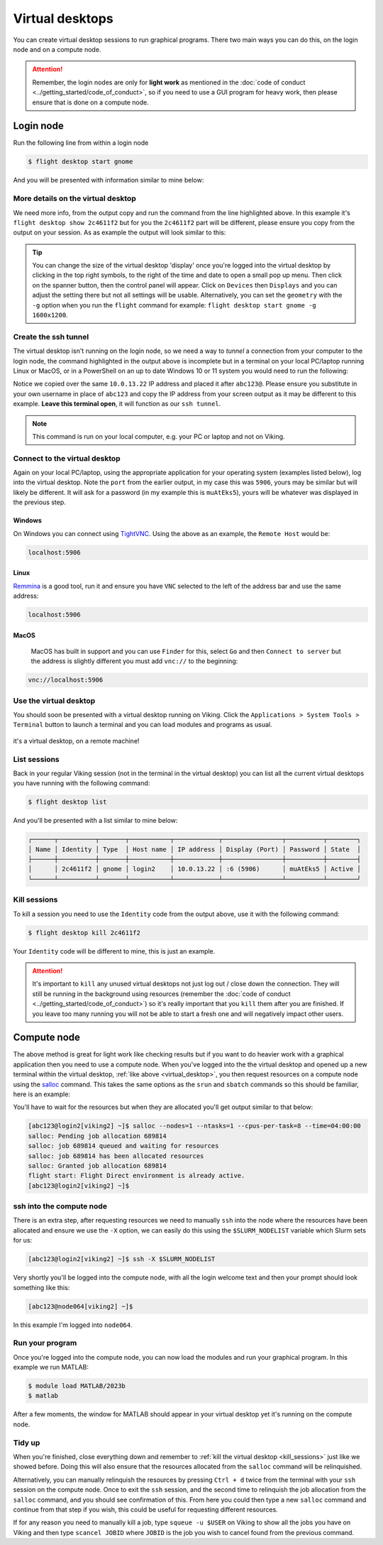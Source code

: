 Virtual desktops
================

You can create virtual desktop sessions to run graphical programs. There two main ways you can do this, on the login node and on a compute node.

.. attention::

    Remember, the login nodes are only for **light work** as mentioned in the :doc:`code of conduct <../getting_started/code_of_conduct>`, so if you need to use a GUI program for heavy work, then please ensure that is done on a compute node.


Login node
----------

Run the following line from within a login node

.. code-block:: console

    $ flight desktop start gnome

And you will be presented with information similar to mine below:

.. code-block:: console
    :emphasize-lines: 23

    Starting a 'gnome' desktop session:

    > ✅ Starting session

    A 'gnome' desktop session has been started.

    == Session details ==
          Name:
      Identity: 2c4611f2-bec8-4ae9-a997-185f306e96d8
          Type: gnome
       Host IP: 10.0.13.22
      Hostname: login2
          Port: 5906
       Display: :6
      Password: muAtEks5
      Geometry: 1024x768

    This desktop session is not directly accessible from outside of your
    cluster as it is running on a machine that only provides internal
    cluster access.  In order to access your desktop session you will need
    to perform port forwarding using 'ssh'.

    Refer to 'flight desktop show 2c4611f2' for more details.

    If prompted, you should supply the following password: muAtEks5


More details on the virtual desktop
^^^^^^^^^^^^^^^^^^^^^^^^^^^^^^^^^^^

We need more info, from the output copy and run the command from the line highlighted above. In this example it's  ``flight desktop show 2c4611f2`` but for you the ``2c4611f2`` part will be different, please ensure you copy from the output on your session. As as example the output will look similar to this:

.. code-block:: console
    :emphasize-lines: 7,9,17

    == Session details ==
          Name:
      Identity: 2c4611f2-bec8-4ae9-a997-185f306e96d8
          Type: gnome
       Host IP: 10.0.13.22
      Hostname: login2
          Port: 5906
       Display: :6
      Password: muAtEks5
      Geometry: 1024x768

    This desktop session is not directly accessible from outside of your
    cluster as it is running on a machine that only provides internal
    cluster access.  In order to access your desktop session you will need
    to perform port forwarding using 'ssh':

      ssh -L 5906:10.0.13.22:5906 abc123@

    Once the ssh connection has been established, depending on your
    client, you can connect to the session using one of:

      vnc://abc123:muAtEks5@localhost:5906
      localhost:5906
      localhost:6

    If, when connecting, you receive a warning as follows, try again with
    a different port number, e.g. 5907, 5908 etc.:

      channel_setup_fwd_listener_tcpip: cannot listen to port: 5906

    If prompted, you should supply the following password: muAtEks5



.. tip::

    You can change the size of the virtual desktop 'display' once you're logged into the virtual desktop by clicking in the top right symbols, to the right of the time and date to open a small pop up menu. Then click on the spanner button, then the control panel will appear. Click on ``Devices`` then ``Displays`` and you can adjust the setting there but not all settings will be usable. Alternatively, you can set the ``geometry`` with the ``-g`` option when you run the ``flight`` command for example: ``flight desktop start gnome -g 1600x1200``.


Create the ssh tunnel
^^^^^^^^^^^^^^^^^^^^^

The virtual desktop isn't running on the login node, so we need a way to *tunnel* a connection from your computer to the login node, the command highlighted in the output above is incomplete but in a terminal on your local PC/laptop running Linux or MacOS, or in a PowerShell on an up to date Windows 10 or 11 system you would need to run the following:

.. code-block:: console
    :caption: substitute ``abc123`` for your actual username

    ssh -L 5906:10.0.13.22:5906 abc123@10.0.13.22

Notice we copied over the same ``10.0.13.22`` IP address and placed it after ``abc123@``. Please ensure you substitute in your own username in place of ``abc123`` and copy the IP address from your screen output as it may be different to this example. **Leave this terminal open**, it will function as our ``ssh tunnel``.

.. note::

    This command is run on your local computer, e.g. your PC or laptop and not on Viking.


Connect to the virtual desktop
^^^^^^^^^^^^^^^^^^^^^^^^^^^^^^^

Again on your local PC/laptop, using the appropriate application for your operating system (examples listed below), log into the virtual desktop. Note the ``port`` from the earlier output, in my case this was ``5906``, yours may be similar but will likely be different. It will ask for a password (in my example this is ``muAtEks5``), yours will be whatever was displayed in the previous step.

Windows
"""""""

On Windows you can connect using `TightVNC <https://www.tightvnc.com/download.php>`_. Using the above as an example, the ``Remote Host`` would be:

.. code-block:: console

    localhost:5906

Linux
""""""

`Remmina <https://remmina.org/how-to-install-remmina/>`_ is a good tool, run it and ensure you have ``VNC`` selected to the left of the address bar and use the same address:

.. code-block:: console

     localhost:5906


MacOS
""""""

 MacOS has built in support and you can use ``Finder`` for this, select ``Go`` and then ``Connect to server`` but the address is slightly different you must add ``vnc://`` to the beginning:

.. code-block:: console

    vnc://localhost:5906


.. _virtual_desktop:

Use the virtual desktop
^^^^^^^^^^^^^^^^^^^^^^^

You should soon be presented with a virtual desktop running on Viking. Click the ``Applications > System Tools > Terminal`` button to launch a terminal and you can load modules and programs as usual.

.. figure:: ../assets/img/virtual_desktop1.png
    :align: center
    :alt: a virtual desktop on Viking with the application menu open

    it's a virtual desktop, on a remote machine!


List sessions
^^^^^^^^^^^^^

Back in your regular Viking session (not in the terminal in the virtual desktop) you can list all the current virtual desktops you have running with the following command:

.. code-block:: console

    $ flight desktop list

And you'll be presented with a list similar to mine below:

.. code-block:: console

    ┌──────┬──────────┬───────┬───────────┬────────────┬────────────────┬──────────┬────────┐
    │ Name │ Identity │ Type  │ Host name │ IP address │ Display (Port) │ Password │ State  │
    ├──────┼──────────┼───────┼───────────┼────────────┼────────────────┼──────────┼────────┤
    │      │ 2c4611f2 │ gnome │ login2    │ 10.0.13.22 │ :6 (5906)      │ muAtEks5 │ Active │
    └──────┴──────────┴───────┴───────────┴────────────┴────────────────┴──────────┴────────┘


.. _kill_sessions:

Kill sessions
^^^^^^^^^^^^^

To kill a session you need to use the ``Identity`` code from the output above, use it with the following command:

.. code-block:: console

    $ flight desktop kill 2c4611f2

Your ``Identity`` code will be different to mine, this is just an example.


.. attention::

    It's important to ``kill`` any unused virtual desktops not just log out / close down the connection. They will still be running in the background using resources (remember the :doc:`code of conduct <../getting_started/code_of_conduct>`) so it's really important that you ``kill`` them after you are finished. If you leave too many running you will not be able to start a fresh one and will negatively impact other users.

.. _virtual_session_compute_node:

Compute node
-------------

The above method is great for light work like checking results but if you want to do heavier work with a graphical application then you need to use a compute node. When you've logged into the the virtual desktop and opened up a new terminal within the virtual desktop, :ref:`like above <virtual_desktop>`, you then request resources on a compute node using the `salloc <https://slurm.schedmd.com/salloc.html>`_ command. This takes the same options as the ``srun`` and ``sbatch`` commands so this should be familiar, here is an example:

.. code-block:: console
    :caption: this describes one node, one tasks and eight CPU cores for four hours

    $ salloc --nodes=1 --ntasks=1 --cpus-per-task=8 --time=04:00:00

You'll have to wait for the resources but when they are allocated you'll get output similar to that below:

.. code-block:: console

    [abc123@login2[viking2] ~]$ salloc --nodes=1 --ntasks=1 --cpus-per-task=8 --time=04:00:00
    salloc: Pending job allocation 689814
    salloc: job 689814 queued and waiting for resources
    salloc: job 689814 has been allocated resources
    salloc: Granted job allocation 689814
    flight start: Flight Direct environment is already active.
    [abc123@login2[viking2] ~]$


ssh into the compute node
^^^^^^^^^^^^^^^^^^^^^^^^^

There is an extra step, after requesting resources we need to manually ``ssh`` into the node where the resources have been allocated and ensure we use the ``-X`` option, we can easily do this using the ``$SLURM_NODELIST`` variable which Slurm sets for us:

.. code-block:: console

    [abc123@login2[viking2] ~]$ ssh -X $SLURM_NODELIST

Very shortly you'll be logged into the compute node, with all the login welcome text and then your prompt should look something like this:

.. code-block:: console

    [abc123@node064[viking2] ~]$

In this example I'm logged into ``node064``.


Run your program
^^^^^^^^^^^^^^^^

Once you're logged into the compute node, you can now load the modules and run your graphical program. In this example we run MATLAB:

.. code-block:: console

    $ module load MATLAB/2023b
    $ matlab

After a few moments, the window for MATLAB should appear in your virtual desktop yet it's running on the compute node.


Tidy up
^^^^^^^

When you're finished, close everything down and remember to :ref:`kill the virtual desktop <kill_sessions>` just like we showed before. Doing this will also ensure that the resources allocated from the ``salloc`` command will be relinquished.

Alternatively, you can manually relinquish the resources by pressing ``Ctrl + d`` twice from the terminal with your ``ssh`` session on the compute node. Once to exit the ``ssh`` session, and the second time to relinquish the job allocation from the ``salloc`` command, and you should see confirmation of this. From here you could then type a new ``salloc`` command and continue from that step if you wish, this could be useful for requesting different resources.

If for any reason you need to manually kill a job, type ``squeue -u $USER`` on Viking to show all the jobs you have on Viking and then type ``scancel JOBID`` where ``JOBID`` is the job you wish to cancel found from the previous command.


